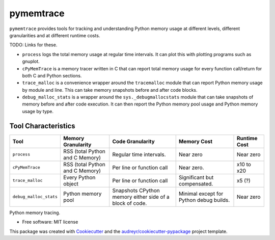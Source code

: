 *******************
pymemtrace
*******************


``pymemtrace`` provides tools for tracking and understanding Python memory usage at different levels, different granularities and at different runtime costs.

TODO: Links for these.

* ``process`` logs the total memory usage at regular time intervals. It can plot this with plotting programs such as gnuplot.
* ``cPyMemTrace`` is a memory tracer written in C that can report total memory usage for every function call/return for both C and Python sections.
* ``trace_malloc`` is a convenience wrapper around the ``tracemalloc`` module that can report Python memory usage by module and line. This can take memory snapshots before and after code blocks.
* ``debug_malloc_stats`` is a wrapper around the ``sys._debugmallocstats`` module that can take snapshots of memory before and after code execution. It can then report the Python memory pool usage and Python memory usage by type.


Tool Characteristics
======================

+---------------------------+-----------------------+-------------------------------+-----------------------+---------------+
| Tool                      | Memory Granularity    | Code Granularity              | Memory Cost           | Runtime Cost  |
+===========================+=======================+===============================+=======================+===============+
| ``process``               | RSS (total Python     | Regular time intervals.       | Near zero             | Near zero     |
|                           | and C Memory)         |                               |                       |               |
+---------------------------+-----------------------+-------------------------------+-----------------------+---------------+
| ``cPyMemTrace``           | RSS (total Python     | Per line or function call     | Near zero.            | x10 to x20    |
|                           | and C Memory)         |                               |                       |               |
+---------------------------+-----------------------+-------------------------------+-----------------------+---------------+
| ``trace_malloc``          | Every Python object   | Per line or function call     | Significant but       | x5 (?)        |
|                           |                       |                               | compensated.          |               |
+---------------------------+-----------------------+-------------------------------+-----------------------+---------------+
| ``debug_malloc_stats``    | Python memory pool    | Snapshots CPython memory      | Minimal except for    | Near zero     |
|                           |                       | either side of a block of     | Python debug builds.  |               |
|                           |                       | code.                         |                       |               |
+---------------------------+-----------------------+-------------------------------+-----------------------+---------------+


.. Commented out for now:

    .. image:: https://img.shields.io/pypi/v/pymemtrace.svg
            :target: https://pypi.python.org/pypi/pymemtrace
    
    .. image:: https://img.shields.io/travis/paulross/pymemtrace.svg
            :target: https://travis-ci.org/paulross/pymemtrace
    
    .. image:: https://readthedocs.org/projects/pymemtrace/badge/?version=latest
            :target: https://pymemtrace.readthedocs.io/en/latest/?badge=latest
            :alt: Documentation Status
    
    .. image:: https://pyup.io/repos/github/paulross/pymemtrace/shield.svg
         :target: https://pyup.io/repos/github/paulross/pymemtrace/
         :alt: Updates
    

Python memory tracing.

* Free software: MIT license

.. Commented out for now:

    * Documentation: https://pymemtrace.readthedocs.io.

This package was created with Cookiecutter_ and the `audreyr/cookiecutter-pypackage`_ project template.

.. _Cookiecutter: https://github.com/audreyr/cookiecutter
.. _`audreyr/cookiecutter-pypackage`: https://github.com/audreyr/cookiecutter-pypackage

